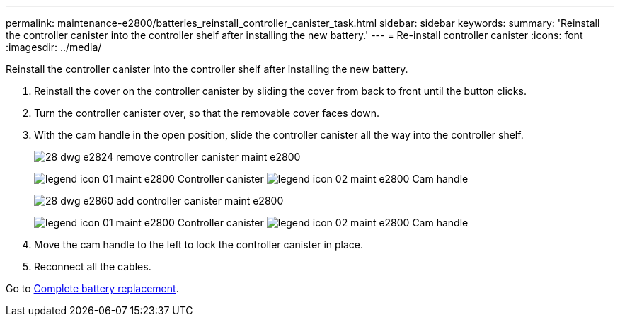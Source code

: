 ---
permalink: maintenance-e2800/batteries_reinstall_controller_canister_task.html
sidebar: sidebar
keywords: 
summary: 'Reinstall the controller canister into the controller shelf after installing the new battery.'
---
= Re-install controller canister
:icons: font
:imagesdir: ../media/

[.lead]
Reinstall the controller canister into the controller shelf after installing the new battery.

. Reinstall the cover on the controller canister by sliding the cover from back to front until the button clicks.
. Turn the controller canister over, so that the removable cover faces down.
. With the cam handle in the open position, slide the controller canister all the way into the controller shelf.
+
image::../media/28_dwg_e2824_remove_controller_canister_maint-e2800.gif[]
+
image:../media/legend_icon_01_maint-e2800.gif[] Controller canister image:../media/legend_icon_02_maint-e2800.gif[] Cam handle
+
image::../media/28_dwg_e2860_add_controller_canister_maint-e2800.gif[]
+
image:../media/legend_icon_01_maint-e2800.gif[] Controller canister image:../media/legend_icon_02_maint-e2800.gif[] Cam handle

. Move the cam handle to the left to lock the controller canister in place.
. Reconnect all the cables.

Go to link:batteries_complete_replacement_task.md#[Complete battery replacement].
